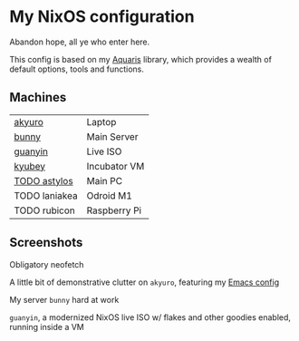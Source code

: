 * My NixOS configuration
Abandon hope, all ye who enter here.

This config is based on my [[https://github.com/42LoCo42/aquaris/][Aquaris]] library,
which provides a wealth of default options, tools and functions.

** Machines
| [[file:machines/akyuro/default.nix][akyuro]]        | Laptop       |
| [[file:machines/bunny/default.nix][bunny]]         | Main Server  |
| [[file:machines/guanyin/default.nix][guanyin]]       | Live ISO     |
| [[file:machines/kyubey/default.nix][kyubey]]        | Incubator VM |
| [[file:machines/astylos/default.nix][TODO astylos]]  | Main PC      |
| TODO laniakea | Odroid M1    |
| TODO rubicon  | Raspberry Pi |

** Screenshots

Obligatory neofetch
[[./images/akyuro-neofetch.png]]

A little bit of demonstrative clutter on =akyuro=, featuring my [[https://github.com/42LoCo42/emacs-config/][Emacs config]]
[[./images/akyuro-work.png]]

My server =bunny= hard at work
[[./images/bunny.png]]

=guanyin=, a modernized NixOS live ISO w/ flakes and other goodies enabled,
running inside a VM
[[./images/guanyin.png]]
